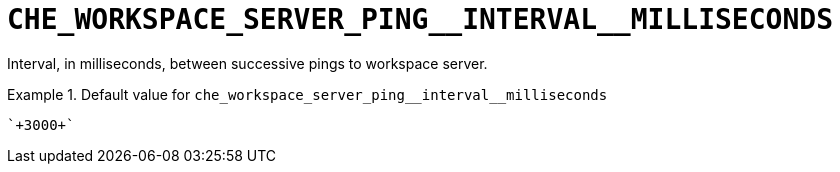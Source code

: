 [id="che_workspace_server_ping__interval__milliseconds_{context}"]
= `+CHE_WORKSPACE_SERVER_PING__INTERVAL__MILLISECONDS+`

Interval, in milliseconds, between successive pings to workspace server.


.Default value for `+che_workspace_server_ping__interval__milliseconds+`
====
----
`+3000+`
----
====

